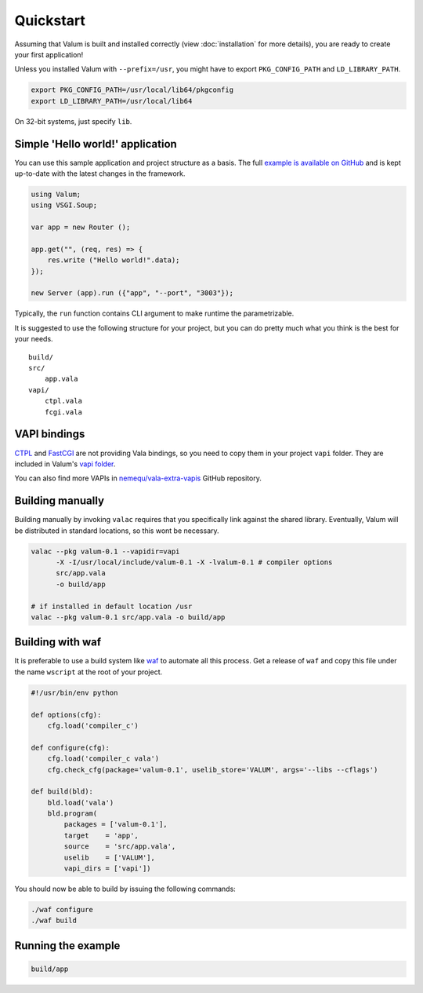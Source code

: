 Quickstart
==========

Assuming that Valum is built and installed correctly (view :doc:`installation`
for more details), you are ready to create your first application!

Unless you installed Valum with ``--prefix=/usr``, you might have to export
``PKG_CONFIG_PATH`` and ``LD_LIBRARY_PATH``.

.. code-block:: bash

    export PKG_CONFIG_PATH=/usr/local/lib64/pkgconfig
    export LD_LIBRARY_PATH=/usr/local/lib64

On 32-bit systems, just specify ``lib``.

Simple 'Hello world!' application
---------------------------------

You can use this sample application and project structure as a basis. The full
`example is available on GitHub`_ and is kept up-to-date with the latest
changes in the framework.

.. _example is available on GitHub: https://github.com/valum-framework/example

.. code:: vala

    using Valum;
    using VSGI.Soup;

    var app = new Router ();

    app.get("", (req, res) => {
        res.write ("Hello world!".data);
    });

    new Server (app).run ({"app", "--port", "3003"});

Typically, the ``run`` function contains CLI argument to make runtime the
parametrizable.

It is suggested to use the following structure for your project, but you can do
pretty much what you think is the best for your needs.

::

    build/
    src/
        app.vala
    vapi/
        ctpl.vala
        fcgi.vala

VAPI bindings
-------------

`CTPL`_ and `FastCGI`_ are not providing Vala bindings, so you need to copy
them in your project ``vapi`` folder. They are included in Valum's `vapi
folder`_.

You can also find more VAPIs in `nemequ/vala-extra-vapis`_ GitHub repository.

.. _CTPL: ctpl.tuxfamily.org
.. _FastCGI: http://www.fastcgi.com/drupal/
.. _vapi folder: https://github.com/antono/valum/tree/master/vapi
.. _nemequ/vala-extra-vapis: https://github.com/nemequ/vala-extra-vapis

Building manually
-----------------

Building manually by invoking ``valac`` requires that you specifically link
against the shared library. Eventually, Valum will be distributed in standard
locations, so this wont be necessary.

.. code-block:: bash

    valac --pkg valum-0.1 --vapidir=vapi
          -X -I/usr/local/include/valum-0.1 -X -lvalum-0.1 # compiler options
          src/app.vala
          -o build/app

    # if installed in default location /usr
    valac --pkg valum-0.1 src/app.vala -o build/app

Building with waf
-----------------

It is preferable to use a build system like `waf`_ to automate all this
process. Get a release of ``waf`` and copy this file under the name ``wscript``
at the root of your project.

.. _waf: https://code.google.com/p/waf/

.. code-block:: python

    #!/usr/bin/env python

    def options(cfg):
        cfg.load('compiler_c')

    def configure(cfg):
        cfg.load('compiler_c vala')
        cfg.check_cfg(package='valum-0.1', uselib_store='VALUM', args='--libs --cflags')

    def build(bld):
        bld.load('vala')
        bld.program(
            packages = ['valum-0.1'],
            target    = 'app',
            source    = 'src/app.vala',
            uselib    = ['VALUM'],
            vapi_dirs = ['vapi'])

You should now be able to build by issuing the following commands:

.. code-block:: bash

    ./waf configure
    ./waf build

Running the example
-------------------

.. code-block:: bash

    build/app
